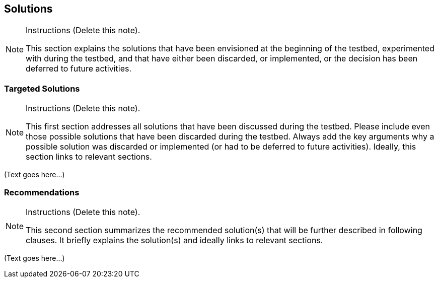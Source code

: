 [[Clause_Solutions]]
== ((Solutions))

[NOTE]
.Instructions (Delete this note). 
===============================================
This section explains the solutions that have been envisioned at the beginning of the testbed, experimented with during the testbed, and that have either been discarded, or implemented, or the decision has been deferred to future activities.  
===============================================



=== Targeted Solutions
[NOTE]
.Instructions  (Delete this note). 
===============================================
This first section addresses all solutions that have been discussed during the testbed. Please include even those possible solutions that have been discarded during the testbed. Always add the key arguments why a possible solution was discarded or implemented (or had to be deferred to future activities). Ideally, this section links to relevant sections. 
===============================================

(Text goes here...)


=== Recommendations 
[NOTE]
.Instructions  (Delete this note). 
===============================================
This second section summarizes the recommended solution(s) that will be further described in following clauses. It briefly explains the solution(s) and ideally links to relevant sections. 
===============================================

(Text goes here...)

